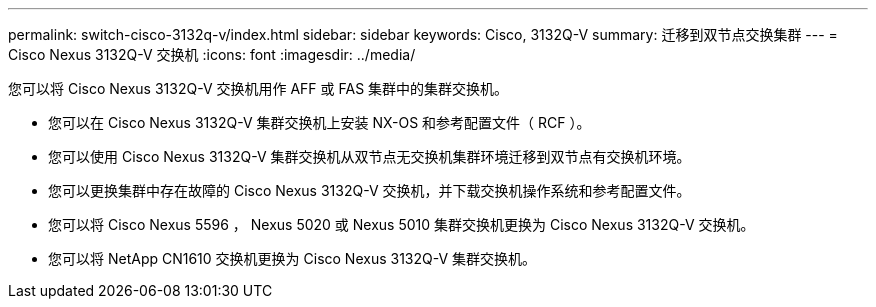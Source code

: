 ---
permalink: switch-cisco-3132q-v/index.html 
sidebar: sidebar 
keywords: Cisco, 3132Q-V 
summary: 迁移到双节点交换集群 
---
= Cisco Nexus 3132Q-V 交换机
:icons: font
:imagesdir: ../media/


[role="lead"]
您可以将 Cisco Nexus 3132Q-V 交换机用作 AFF 或 FAS 集群中的集群交换机。

* 您可以在 Cisco Nexus 3132Q-V 集群交换机上安装 NX-OS 和参考配置文件（ RCF ）。
* 您可以使用 Cisco Nexus 3132Q-V 集群交换机从双节点无交换机集群环境迁移到双节点有交换机环境。
* 您可以更换集群中存在故障的 Cisco Nexus 3132Q-V 交换机，并下载交换机操作系统和参考配置文件。
* 您可以将 Cisco Nexus 5596 ， Nexus 5020 或 Nexus 5010 集群交换机更换为 Cisco Nexus 3132Q-V 交换机。
* 您可以将 NetApp CN1610 交换机更换为 Cisco Nexus 3132Q-V 集群交换机。

